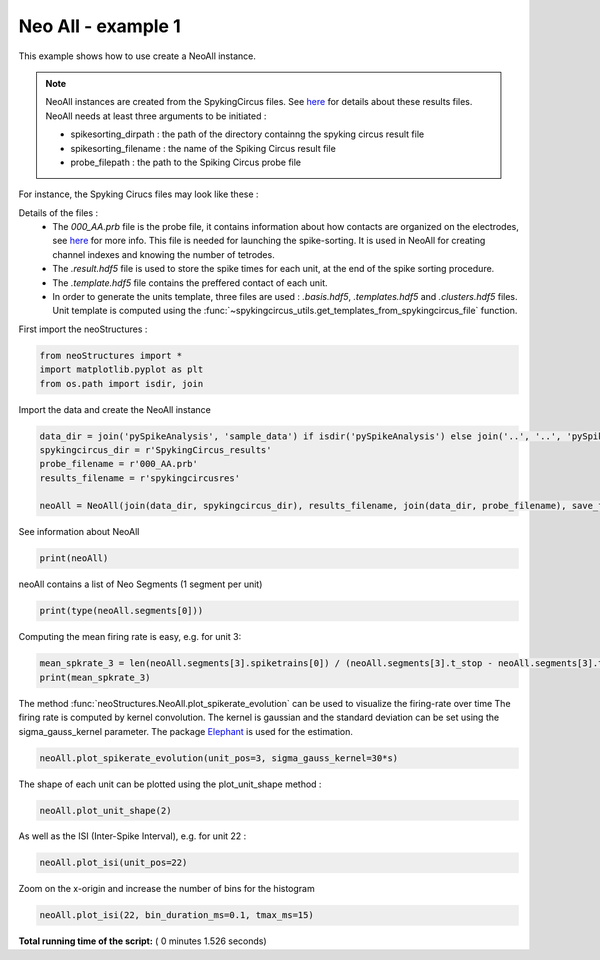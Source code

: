 

.. _sphx_glr_auto_examples_NeoAll_examples_plot_NeoAll_ex1.py:


=====================
Neo All - example 1
=====================

This example shows how to use create a NeoAll instance.

.. note::

    NeoAll instances are created from the SpykingCircus files. See `here <https://spyking-circus.readthedocs.io/en/latest/advanced/files.html>`_
    for details about these results files. NeoAll needs at least three arguments to be initiated :

    * spikesorting_dirpath : the path of the directory containng the spyking circus result file
    * spikesorting_filename : the name of the Spiking Circus result file
    * probe_filepath : the path to the Spiking Circus probe file


For instance, the Spyking Cirucs files may look like these :

.. image:: ./../../_static/images/spykingcircus_files.png

Details of the files :
 * The *000_AA.prb* file is the probe file, it contains information about how contacts are organized on the electrodes, see `here <https://spyking-circus.readthedocs.io/en/latest/code/probe.html>`_ for more info. This file is needed for launching the spike-sorting. It is used in NeoAll for creating channel indexes and knowing the number of tetrodes.
 * The *.result.hdf5* file is used to store the spike times for each unit, at the end of the spike sorting procedure.
 * The *.template.hdf5* file contains the preffered contact of each unit.
 * In order to generate the units template, three files are used : *.basis.hdf5*, *.templates.hdf5* and *.clusters.hdf5* files. Unit template is computed using the :func:`~spykingcircus_utils.get_templates_from_spykingcircus_file` function.



First import the neoStructures :



.. code-block:: python

    from neoStructures import *
    import matplotlib.pyplot as plt
    from os.path import isdir, join







Import the data and create the NeoAll instance



.. code-block:: python

    data_dir = join('pySpikeAnalysis', 'sample_data') if isdir('pySpikeAnalysis') else join('..', '..', 'pySpikeAnalysis', 'sample_data')
    spykingcircus_dir = r'SpykingCircus_results'
    probe_filename = r'000_AA.prb'
    results_filename = r'spykingcircusres'

    neoAll = NeoAll(join(data_dir, spykingcircus_dir), results_filename, join(data_dir, probe_filename), save_fig=0)







See information about NeoAll



.. code-block:: python

    print(neoAll)





.. rst-class:: sphx-glr-script-out

 Out::

    NeoAll Instance with 54 units. 1 Neo segment per unit. Each segment contains 1 Neo spiketrain
    10 channel indexes


neoAll contains a list of Neo Segments (1 segment per unit)



.. code-block:: python

    print(type(neoAll.segments[0]))





.. rst-class:: sphx-glr-script-out

 Out::

    <class 'neo.core.segment.Segment'>


Computing the mean firing rate is easy, e.g. for unit 3:



.. code-block:: python

    mean_spkrate_3 = len(neoAll.segments[3].spiketrains[0]) / (neoAll.segments[3].t_stop - neoAll.segments[3].t_start)
    print(mean_spkrate_3)





.. rst-class:: sphx-glr-script-out

 Out::

    2.410294521750985 1/s


The method :func:`neoStructures.NeoAll.plot_spikerate_evolution` can be used to visualize the firing-rate over time
The firing rate is computed by kernel convolution. The kernel is gaussian and the standard deviation can be set using
the sigma_gauss_kernel parameter.
The package `Elephant <http://elephant.readthedocs.io/en/latest/index.html>`_ is used for the estimation.



.. code-block:: python

    neoAll.plot_spikerate_evolution(unit_pos=3, sigma_gauss_kernel=30*s)




.. image:: /auto_examples/NeoAll_examples/images/sphx_glr_plot_NeoAll_ex1_001.png
    :align: center




The shape of each unit can be plotted using the plot_unit_shape method :



.. code-block:: python

    neoAll.plot_unit_shape(2)




.. image:: /auto_examples/NeoAll_examples/images/sphx_glr_plot_NeoAll_ex1_002.png
    :align: center




As well as the ISI (Inter-Spike Interval), e.g. for unit 22 :



.. code-block:: python

    neoAll.plot_isi(unit_pos=22)




.. image:: /auto_examples/NeoAll_examples/images/sphx_glr_plot_NeoAll_ex1_003.png
    :align: center




Zoom on the x-origin and increase the number of bins for the histogram



.. code-block:: python

    neoAll.plot_isi(22, bin_duration_ms=0.1, tmax_ms=15)




.. image:: /auto_examples/NeoAll_examples/images/sphx_glr_plot_NeoAll_ex1_004.png
    :align: center




**Total running time of the script:** ( 0 minutes  1.526 seconds)



.. only :: html

 .. container:: sphx-glr-footer


  .. container:: sphx-glr-download

     :download:`Download Python source code: plot_NeoAll_ex1.py <plot_NeoAll_ex1.py>`



  .. container:: sphx-glr-download

     :download:`Download Jupyter notebook: plot_NeoAll_ex1.ipynb <plot_NeoAll_ex1.ipynb>`


.. only:: html

 .. rst-class:: sphx-glr-signature

    `Gallery generated by Sphinx-Gallery <https://sphinx-gallery.readthedocs.io>`_
